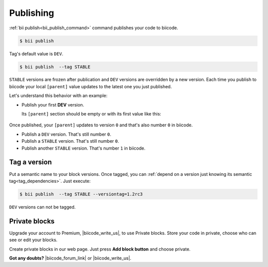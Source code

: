 .. _cpp_publishing:

Publishing 
==========

:ref:`bii publish<bii_publish_command>` command publishes your code to biicode. 

.. code-block:: bash

  $ bii publish


Tag's default value is ``DEV``.

.. code-block:: bash

  $ bii publish  --tag STABLE

``STABLE`` versions are frozen after publication and ``DEV`` versions are overridden by a new version. Each time you publish to biicode your local ``[parent]`` value updates to the latest one you just published. 

Let's understand this behavior with an example:

* Publish your first **DEV** version.

  Its ``[parent]`` section should be empty or with its first value like this:

    .. code-block:: text
      :emphasize-lines: 2

       [parent]
          user_name/block_name: -1

Once published, your ``[parent]`` updates to version ``0`` and that's also number ``0`` in biicode. 

* Publish a ``DEV`` version. That's still number ``0``.
* Publish a ``STABLE`` version. That's still number ``0``.
* Publish another ``STABLE`` version. That's number ``1`` in biicode.

.. _version_tags:

Tag a version
--------------

Put a semantic name to your block versions. Once tagged, you can :ref:`depend on a version just knowing its semantic tag<tag_dependencies>`. Just execute:

.. code-block:: bash

  $ bii publish  --tag STABLE --versiontag=1.2rc3


.. container:: infonote

    ``DEV`` versions can not be tagged.


Private blocks
--------------

Upgrade your account to Premium, |biicode_write_us|, to use Private blocks. Store your code in private, choose who can see or edit your blocks.

Create private blocks in our web page. Just press **Add block button** and choose private.


**Got any doubts?** |biicode_forum_link| or |biicode_write_us|.


.. |biicode_forum_link| raw:: html

   <a href="http://forum.biicode.com" target="_blank">Ask in our forum </a>


.. |biicode_write_us| raw:: html

   <a href="mailto:support@biicode.com" target="_blank">write us</a>


